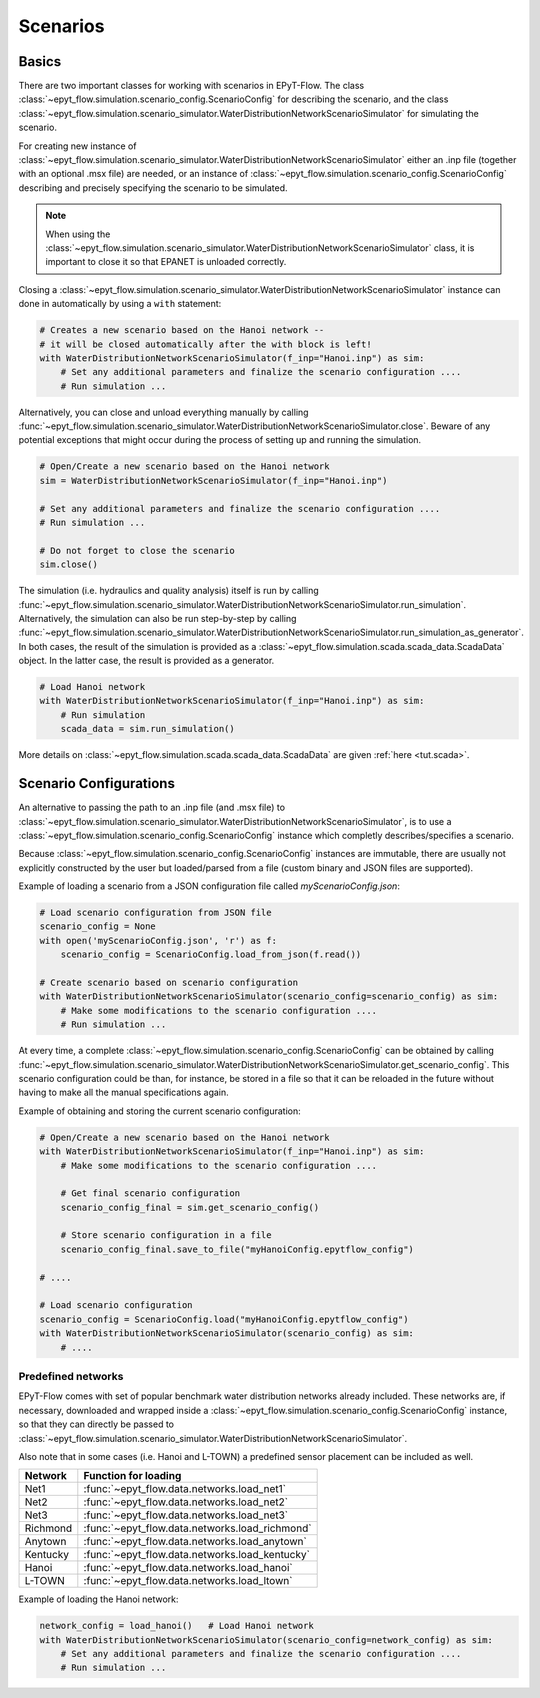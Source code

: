 .. _tut.scenarios:

*********
Scenarios
*********

Basics
++++++

There are two important classes for working with scenarios in EPyT-Flow.
The class :class:`~epyt_flow.simulation.scenario_config.ScenarioConfig` for
describing the scenario, and the class
:class:`~epyt_flow.simulation.scenario_simulator.WaterDistributionNetworkScenarioSimulator`
for simulating the scenario.

For creating new instance of :class:`~epyt_flow.simulation.scenario_simulator.WaterDistributionNetworkScenarioSimulator`
either an .inp file (together with an optional .msx file) are needed, or an instance of 
:class:`~epyt_flow.simulation.scenario_config.ScenarioConfig` describing and precisely specifying the scenario to be simulated.

.. note::
    When using the :class:`~epyt_flow.simulation.scenario_simulator.WaterDistributionNetworkScenarioSimulator` class, 
    it is important to close it so that EPANET is unloaded correctly.

Closing a :class:`~epyt_flow.simulation.scenario_simulator.WaterDistributionNetworkScenarioSimulator` 
instance can done in automatically by using a ``with`` statement:

.. code-block:: python

    # Creates a new scenario based on the Hanoi network -- 
    # it will be closed automatically after the with block is left!
    with WaterDistributionNetworkScenarioSimulator(f_inp="Hanoi.inp") as sim:
        # Set any additional parameters and finalize the scenario configuration ....
        # Run simulation ...

Alternatively, you can close and unload everything manually by calling 
:func:`~epyt_flow.simulation.scenario_simulator.WaterDistributionNetworkScenarioSimulator.close`.
Beware of any potential exceptions that might occur during the process of setting up and running
the simulation.

.. code-block:: python

    # Open/Create a new scenario based on the Hanoi network
    sim = WaterDistributionNetworkScenarioSimulator(f_inp="Hanoi.inp")
        
    # Set any additional parameters and finalize the scenario configuration ....
    # Run simulation ...

    # Do not forget to close the scenario
    sim.close()

The simulation (i.e. hydraulics and quality analysis) itself is run by calling 
:func:`~epyt_flow.simulation.scenario_simulator.WaterDistributionNetworkScenarioSimulator.run_simulation`.
Alternatively, the simulation can also be run step-by-step by calling 
:func:`~epyt_flow.simulation.scenario_simulator.WaterDistributionNetworkScenarioSimulator.run_simulation_as_generator`.
In both cases, the result of the simulation is provided as a 
:class:`~epyt_flow.simulation.scada.scada_data.ScadaData` object.
In the latter case, the result is provided as a generator.

.. code-block:: python

    # Load Hanoi network
    with WaterDistributionNetworkScenarioSimulator(f_inp="Hanoi.inp") as sim:
        # Run simulation
        scada_data = sim.run_simulation()

More details on :class:`~epyt_flow.simulation.scada.scada_data.ScadaData` are given :ref:`here <tut.scada>`.

Scenario Configurations
+++++++++++++++++++++++

An alternative to passing the path to an .inp file (and .msx file) to :class:`~epyt_flow.simulation.scenario_simulator.WaterDistributionNetworkScenarioSimulator`, 
is to use a :class:`~epyt_flow.simulation.scenario_config.ScenarioConfig` instance which completly describes/specifies a scenario.

Because :class:`~epyt_flow.simulation.scenario_config.ScenarioConfig` instances are immutable, 
there are usually not explicitly constructed by the user but loaded/parsed from a file 
(custom binary and JSON files are supported).

Example of loading a scenario from a JSON configuration file called `myScenarioConfig.json`:

.. code-block:: python

    # Load scenario configuration from JSON file
    scenario_config = None
    with open('myScenarioConfig.json', 'r') as f:
        scenario_config = ScenarioConfig.load_from_json(f.read())

    # Create scenario based on scenario configuration
    with WaterDistributionNetworkScenarioSimulator(scenario_config=scenario_config) as sim:
        # Make some modifications to the scenario configuration ....
        # Run simulation ...


At every time, a complete :class:`~epyt_flow.simulation.scenario_config.ScenarioConfig` can be obtained by calling 
:func:`~epyt_flow.simulation.scenario_simulator.WaterDistributionNetworkScenarioSimulator.get_scenario_config`.
This scenario configuration could be than, for instance, be stored in a file so that it can be reloaded in the future 
without having to make all the manual specifications again.

Example of obtaining and storing the current scenario configuration:

.. code-block:: python

    # Open/Create a new scenario based on the Hanoi network
    with WaterDistributionNetworkScenarioSimulator(f_inp="Hanoi.inp") as sim:
        # Make some modifications to the scenario configuration ....
        
        # Get final scenario configuration
        scenario_config_final = sim.get_scenario_config()

        # Store scenario configuration in a file
        scenario_config_final.save_to_file("myHanoiConfig.epytflow_config")

    # ....

    # Load scenario configuration
    scenario_config = ScenarioConfig.load("myHanoiConfig.epytflow_config")
    with WaterDistributionNetworkScenarioSimulator(scenario_config) as sim:
        # ....


Predefined networks
-------------------

EPyT-Flow comes with set of popular benchmark water distribution networks already included.
These networks are, if necessary, downloaded and wrapped inside a :class:`~epyt_flow.simulation.scenario_config.ScenarioConfig` 
instance, so that they can directly be passed to :class:`~epyt_flow.simulation.scenario_simulator.WaterDistributionNetworkScenarioSimulator`.

Also note that in some cases (i.e. Hanoi and L-TOWN) a predefined sensor placement can be included as well.

+------------+-------------------------------------------------+
| Network    | Function for loading                            |
+============+=================================================+
| Net1       | :func:`~epyt_flow.data.networks.load_net1`      |
+------------+-------------------------------------------------+
| Net2       | :func:`~epyt_flow.data.networks.load_net2`      |
+------------+-------------------------------------------------+
| Net3       | :func:`~epyt_flow.data.networks.load_net3`      |
+------------+-------------------------------------------------+
| Richmond   | :func:`~epyt_flow.data.networks.load_richmond`  |
+------------+-------------------------------------------------+
| Anytown    | :func:`~epyt_flow.data.networks.load_anytown`   |
+------------+-------------------------------------------------+
| Kentucky   | :func:`~epyt_flow.data.networks.load_kentucky`  |
+------------+-------------------------------------------------+
| Hanoi      | :func:`~epyt_flow.data.networks.load_hanoi`     |
+------------+-------------------------------------------------+
| L-TOWN     | :func:`~epyt_flow.data.networks.load_ltown`     |
+------------+-------------------------------------------------+


Example of loading the Hanoi network:

.. code-block:: python

    network_config = load_hanoi()   # Load Hanoi network
    with WaterDistributionNetworkScenarioSimulator(scenario_config=network_config) as sim:
        # Set any additional parameters and finalize the scenario configuration ....
        # Run simulation ...
